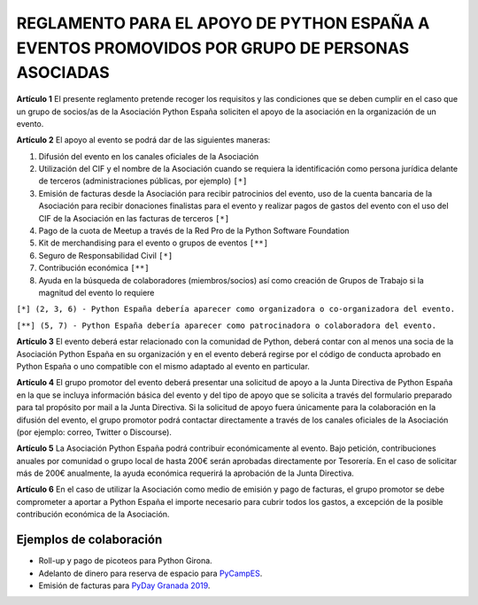 REGLAMENTO PARA EL APOYO DE PYTHON ESPAÑA A EVENTOS PROMOVIDOS POR GRUPO DE PERSONAS ASOCIADAS
==============================================================================================

**Artículo 1** El presente reglamento pretende recoger los requisitos y las condiciones que se deben cumplir en el caso que un grupo de socios/as de la Asociación Python España soliciten el apoyo de la asociación en la organización de un evento.

**Artículo 2** El apoyo al evento se podrá dar de las siguientes maneras:

1. Difusión del evento en los canales oficiales de la Asociación
2. Utilización del CIF y el nombre de la Asociación cuando se requiera la identificación como persona jurídica delante de terceros (administraciones públicas, por ejemplo) ``[*]``
3. Emisión de facturas desde la Asociación para recibir patrocinios del evento, uso de la cuenta bancaria de la Asociación para recibir donaciones finalistas para el evento y realizar pagos de gastos del evento con el uso del CIF de la Asociación en las facturas de terceros ``[*]``
4. Pago de la cuota de Meetup a través de la Red Pro de la Python Software Foundation
5. Kit de merchandising para el evento o grupos de eventos ``[**]``
6. Seguro de Responsabilidad Civil ``[*]``
7. Contribución económica ``[**]``
8. Ayuda en la búsqueda de colaboradores (miembros/socios) así como creación de Grupos de Trabajo si la magnitud del evento lo requiere

``[*] (2, 3, 6) - Python España debería aparecer como organizadora o co-organizadora del evento.``  

``[**] (5, 7) - Python España debería aparecer como patrocinadora o colaboradora del evento.``  


**Artículo 3** El evento deberá estar relacionado con la comunidad de Python, deberá contar con al menos una socia de la Asociación Python España en su organización y en el evento deberá regirse por el código de conducta aprobado en Python España o uno compatible con el mismo adaptado al evento en particular.

**Artículo 4** El grupo promotor del evento deberá presentar una solicitud de apoyo a la Junta Directiva de Python España en la que se incluya información básica del evento y del tipo de apoyo que se solicita a través del formulario preparado para tal propósito por mail a la Junta Directiva. Si la solicitud de apoyo fuera únicamente para la colaboración en la difusión del evento, el grupo promotor podrá contactar directamente a través de los canales oficiales de la Asociación (por ejemplo: correo, Twitter o Discourse).

**Artículo 5** La Asociación Python España podrá contribuir económicamente al evento. Bajo petición, contribuciones anuales por comunidad o grupo local de hasta 200€ serán aprobadas directamente por Tesorería. En el caso de solicitar más de 200€ anualmente, la ayuda económica requerirá la aprobación de la Junta Directiva.

**Artículo 6** En el caso de utilizar la Asociación como medio de emisión y pago de facturas, el grupo promotor se debe comprometer a aportar a Python España el importe necesario para cubrir todos los gastos, a excepción de la posible contribución económica de la Asociación.



Ejemplos de colaboración
~~~~~~~~~~~~~~~~~~~~~~~~

* Roll-up y pago de picoteos para Python Girona.
* Adelanto de dinero para reserva de espacio para `PyCampES <https://pycamp.es/>`_.
* Emisión de facturas para `PyDay Granada 2019 <https://fciencias.ugr.es/34-noticias/3323-pyday-granada-2019>`_.


